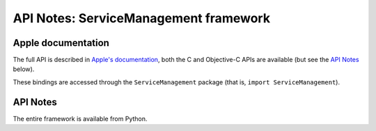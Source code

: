 .. module:: ServiceManagement
   :platform: macOS
   :synopsis: Bindings for the ServiceManagement framework

API Notes: ServiceManagement framework
======================================

Apple documentation
-------------------

The full API is described in `Apple's documentation`__, both
the C and Objective-C APIs are available (but see the `API Notes`_ below).

.. __: https://developer.apple.com/documentation/servicemanagement/?preferredLanguage=occ

These bindings are accessed through the ``ServiceManagement`` package (that is, ``import ServiceManagement``).


API Notes
---------

The entire framework is available from Python.
